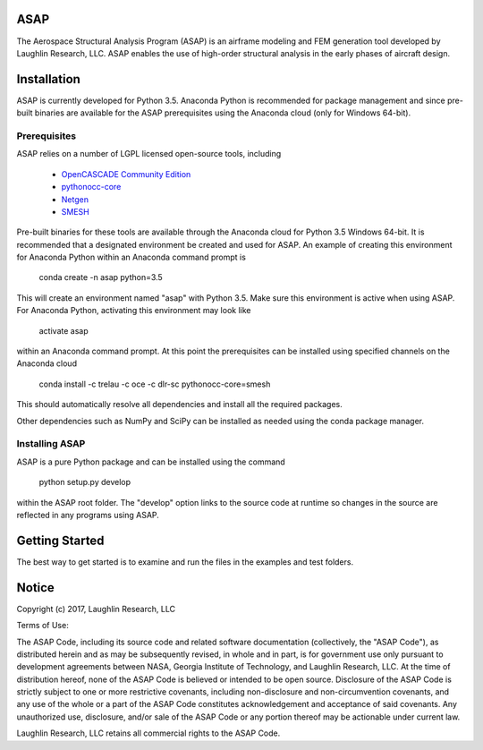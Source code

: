 ASAP
====
The Aerospace Structural Analysis Program (ASAP) is an airframe modeling and
FEM generation tool developed by Laughlin Research, LLC. ASAP enables the use
of high-order structural analysis in the early phases of aircraft design.

Installation
============
ASAP is currently developed for Python 3.5. Anaconda Python is recommended
for package management and since pre-built binaries are available for the
ASAP prerequisites using the Anaconda cloud (only for Windows 64-bit).


Prerequisites
-------------
ASAP relies on a number of LGPL licensed open-source tools, including

    - `OpenCASCADE Community Edition <https://github.com/tpaviot/oce/releases/tag/OCE-0.17.2>`_

    - `pythonocc-core <https://github.com/trelau/pythonocc-core/tree/review/smesh-support>`_

    - `Netgen <https://github.com/trelau/netgen/tree/netgen4smesh>`_

    - `SMESH <https://github.com/trelau/smesh/tree/review/fc-smesh-771>`_

Pre-built binaries for these tools are available through the Anaconda cloud
for Python 3.5 Windows 64-bit. It is recommended that a designated environment
be created and used for ASAP. An example of creating this environment for
Anaconda Python within an Anaconda command prompt is

    conda create -n asap python=3.5

This will create an environment named "asap" with Python 3.5. Make sure this
environment is active when using ASAP. For Anaconda Python, activating this
environment may look like

    activate asap

within an Anaconda command prompt. At this point the prerequisites can be
installed using specified channels on the Anaconda cloud

    conda install -c trelau -c oce -c dlr-sc pythonocc-core=smesh

This should automatically resolve all dependencies and install all the
required packages.

Other dependencies such as NumPy and SciPy can be installed as needed using
the conda package manager.

Installing ASAP
---------------
ASAP is a pure Python package and can be installed using the command

    python setup.py develop

within the ASAP root folder. The "develop" option links to the source code
at runtime so changes in the source are reflected in any programs using ASAP.

Getting Started
===============
The best way to get started is to examine and run the files in the examples and
test folders.

Notice
======
Copyright (c) 2017, Laughlin Research, LLC

Terms of Use:

The ASAP Code, including its source code and related software
documentation (collectively, the "ASAP Code"), as distributed herein
and as may be subsequently revised, in whole and in part, is for
government use only pursuant to development agreements between NASA,
Georgia Institute of Technology, and Laughlin Research, LLC. At the
time of distribution hereof, none of the ASAP Code is believed or
intended to be open source. Disclosure of the ASAP Code is strictly
subject to one or more restrictive covenants, including
non-disclosure and non-circumvention covenants, and any use of the
whole or a part of the ASAP Code constitutes acknowledgement and
acceptance of said covenants. Any unauthorized use, disclosure,
and/or sale of the ASAP Code or any portion thereof may be actionable
under current law.

Laughlin Research, LLC retains all commercial rights to the ASAP Code.
